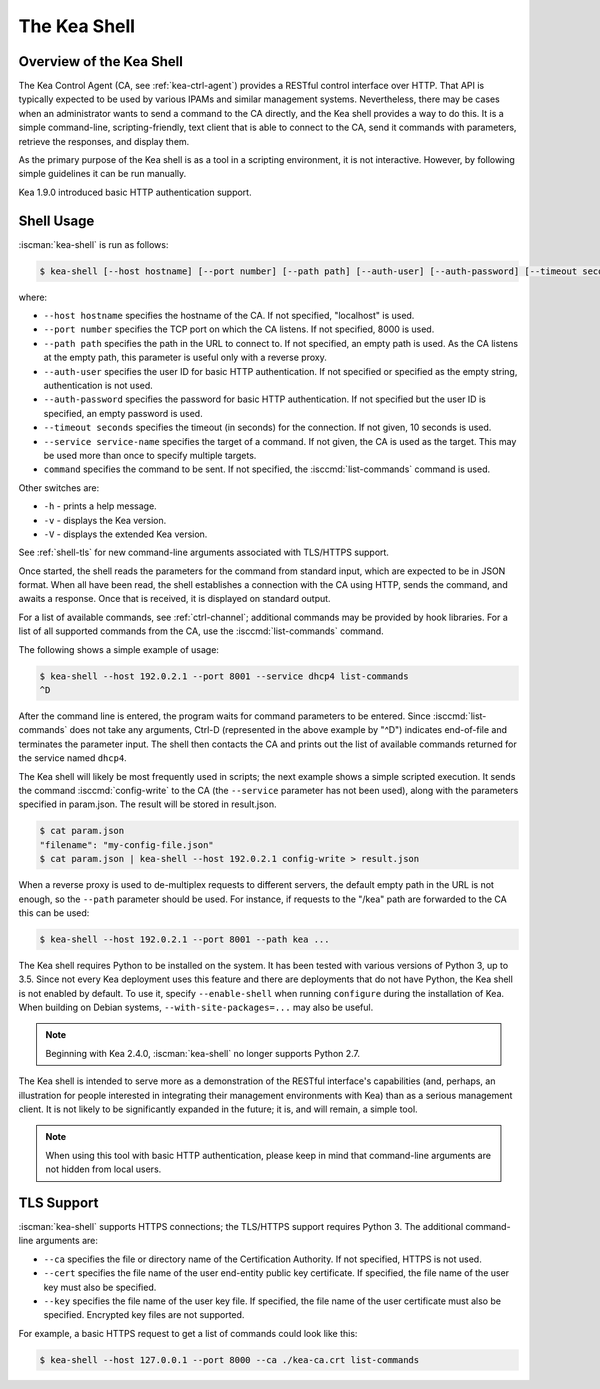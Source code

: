 .. _kea-shell:

*************
The Kea Shell
*************

.. _shell-overview:

Overview of the Kea Shell
=========================

The Kea Control Agent (CA, see
:ref:`kea-ctrl-agent`) provides a RESTful control interface
over HTTP. That API is typically expected to be used by various IPAMs
and similar management systems. Nevertheless, there may be cases when an
administrator wants to send a command to the CA directly, and the Kea shell
provides a way to do this. It is a simple command-line,
scripting-friendly, text client that is able to connect to the CA, send
it commands with parameters, retrieve the responses, and display them.

As the primary purpose of the Kea shell is as a tool in a scripting
environment, it is not interactive. However, by following simple guidelines it can
be run manually.

Kea 1.9.0 introduced basic HTTP authentication support.

Shell Usage
===========

:iscman:`kea-shell` is run as follows:

.. code-block:: console

   $ kea-shell [--host hostname] [--port number] [--path path] [--auth-user] [--auth-password] [--timeout seconds] [--service service-name] [command]

where:

-  ``--host hostname`` specifies the hostname of the CA. If not
   specified, "localhost" is used.

-  ``--port number`` specifies the TCP port on which the CA listens. If
   not specified, 8000 is used.

-  ``--path path`` specifies the path in the URL to connect to. If not
   specified, an empty path is used. As the CA listens at the empty
   path, this parameter is useful only with a reverse proxy.

-  ``--auth-user`` specifies the user ID for basic HTTP authentication.
   If not specified or specified as the empty string, authentication is
   not used.

-  ``--auth-password`` specifies the password for basic HTTP authentication.
   If not specified but the user ID is specified, an empty password is used.

-  ``--timeout seconds`` specifies the timeout (in seconds) for the
   connection. If not given, 10 seconds is used.

-  ``--service service-name`` specifies the target of a command. If not
   given, the CA is used as the target. This may be used more than once
   to specify multiple targets.

-  ``command`` specifies the command to be sent. If not specified, the
   :isccmd:`list-commands` command is used.

Other switches are:

-  ``-h`` - prints a help message.

-  ``-v`` - displays the Kea version.

-  ``-V`` - displays the extended Kea version.

See :ref:`shell-tls` for new command-line arguments associated with TLS/HTTPS support.

Once started, the shell reads the parameters for the command from standard
input, which are expected to be in JSON format. When all have been read,
the shell establishes a connection with the CA using HTTP, sends the
command, and awaits a response. Once that is received, it is displayed
on standard output.

For a list of available commands, see :ref:`ctrl-channel`;
additional commands may be provided by hook libraries. For a list of
all supported commands from the CA, use the :isccmd:`list-commands` command.

The following shows a simple example of usage:

.. code-block:: console

   $ kea-shell --host 192.0.2.1 --port 8001 --service dhcp4 list-commands
   ^D

After the command line is entered, the program waits for command
parameters to be entered. Since :isccmd:`list-commands` does not take any
arguments, Ctrl-D (represented in the above example by "^D")
indicates end-of-file and terminates the parameter input. The shell
then contacts the CA and prints out the list of available commands
returned for the service named ``dhcp4``.

The Kea shell will likely be most frequently used in
scripts; the next example shows a simple scripted execution. It sends
the command :isccmd:`config-write` to the CA (the ``--service`` parameter has not
been used), along with the parameters specified in param.json. The
result will be stored in result.json.

.. code-block:: console

   $ cat param.json
   "filename": "my-config-file.json"
   $ cat param.json | kea-shell --host 192.0.2.1 config-write > result.json

When a reverse proxy is used to de-multiplex requests to different
servers, the default empty path in the URL is not enough, so the
``--path`` parameter should be used. For instance, if requests to the
"/kea" path are forwarded to the CA this can be used:

.. code-block:: console

   $ kea-shell --host 192.0.2.1 --port 8001 --path kea ...

The Kea shell requires Python to be installed on the system. It has been
tested with various versions of Python 3, up to 3.5.
Since not every Kea deployment uses this feature and there are
deployments that do not have Python, the Kea shell is not enabled by
default. To use it, specify ``--enable-shell`` when running ``configure``
during the installation of Kea. When building on Debian systems,
``--with-site-packages=...`` may also be useful.

.. note::

   Beginning with Kea 2.4.0, :iscman:`kea-shell` no longer supports Python 2.7.

The Kea shell is intended to serve more as a demonstration of the
RESTful interface's capabilities (and, perhaps, an illustration for
people interested in integrating their management environments with Kea)
than as a serious management client. It is not likely to be
significantly expanded in the future; it is, and will remain, a simple
tool.

.. note::

   When using this tool with basic HTTP authentication, please keep in
   mind that command-line arguments are not hidden from local users.

.. _shell-tls:

TLS Support
===========

:iscman:`kea-shell` supports HTTPS connections; the TLS/HTTPS
support requires Python 3. The additional command-line arguments are:

-  ``--ca`` specifies the file or directory name of the Certification
   Authority. If not specified, HTTPS is not used.

-  ``--cert`` specifies the file name of the user end-entity public key
   certificate. If specified, the file name of the user key must also be specified.

-  ``--key`` specifies the file name of the user key file. If specified,
   the file name of the user certificate must also be specified.
   Encrypted key files are not supported.

For example, a basic HTTPS request to get a list of commands could
look like this:

.. code-block:: console

   $ kea-shell --host 127.0.0.1 --port 8000 --ca ./kea-ca.crt list-commands
